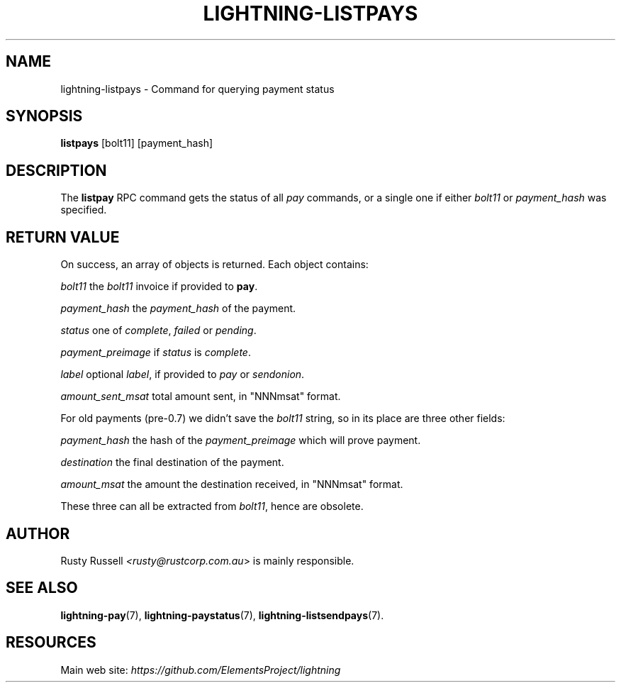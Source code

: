 .TH "LIGHTNING-LISTPAYS" "7" "" "" "lightning-listpays"
.SH NAME
lightning-listpays - Command for querying payment status
.SH SYNOPSIS

\fBlistpays\fR [bolt11] [payment_hash]

.SH DESCRIPTION

The \fBlistpay\fR RPC command gets the status of all \fIpay\fR commands, or a
single one if either \fIbolt11\fR or \fIpayment_hash\fR was specified\.

.SH RETURN VALUE

On success, an array of objects is returned\. Each object contains:


 \fIbolt11\fR
the \fIbolt11\fR invoice if provided to \fBpay\fR\.


 \fIpayment_hash\fR
the \fIpayment_hash\fR of the payment\.


 \fIstatus\fR
one of \fIcomplete\fR, \fIfailed\fR or \fIpending\fR\.


 \fIpayment_preimage\fR
if \fIstatus\fR is \fIcomplete\fR\.


 \fIlabel\fR
optional \fIlabel\fR, if provided to \fIpay\fR or \fIsendonion\fR\.


 \fIamount_sent_msat\fR
total amount sent, in "NNNmsat" format\.


For old payments (pre-0\.7) we didn’t save the \fIbolt11\fR string, so in its
place are three other fields:


 \fIpayment_hash\fR
the hash of the \fIpayment_preimage\fR which will prove payment\.


 \fIdestination\fR
the final destination of the payment\.


 \fIamount_msat\fR
the amount the destination received, in "NNNmsat" format\.


These three can all be extracted from \fIbolt11\fR, hence are obsolete\.

.SH AUTHOR

Rusty Russell \fI<rusty@rustcorp.com.au\fR> is mainly responsible\.

.SH SEE ALSO

\fBlightning-pay\fR(7), \fBlightning-paystatus\fR(7), \fBlightning-listsendpays\fR(7)\.

.SH RESOURCES

Main web site: \fIhttps://github.com/ElementsProject/lightning\fR

